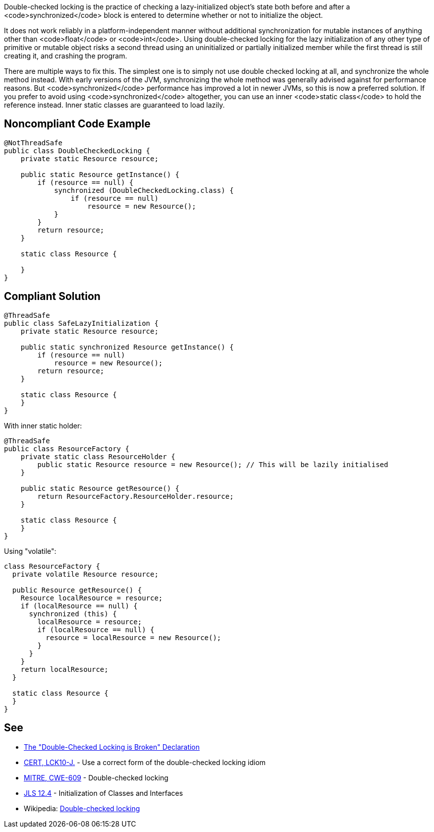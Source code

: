 Double-checked locking is the practice of checking a lazy-initialized object's state both before and after a <code>synchronized</code> block is entered to determine whether or not to initialize the object.

It does not work reliably in a platform-independent manner without additional synchronization for mutable instances of anything other than <code>float</code> or <code>int</code>. Using double-checked locking for the lazy initialization of any other type of primitive or mutable object risks a second thread using an uninitialized or partially initialized member while the first thread is still creating it, and crashing the program.

There are multiple ways to fix this. The simplest one is to simply not use double checked locking at all, and synchronize the whole method instead. With early versions of the JVM, synchronizing the whole method was generally advised against for performance reasons. But <code>synchronized</code> performance has improved a lot in newer JVMs, so this is now a preferred solution. If you prefer to avoid using <code>synchronized</code> altogether, you can use an inner <code>static class</code> to hold the reference instead. Inner static classes are guaranteed to load lazily.


== Noncompliant Code Example

----
@NotThreadSafe
public class DoubleCheckedLocking {
    private static Resource resource;

    public static Resource getInstance() {
        if (resource == null) {
            synchronized (DoubleCheckedLocking.class) {
                if (resource == null)
                    resource = new Resource();
            }
        }
        return resource;
    }

    static class Resource {

    }
}
----


== Compliant Solution

----
@ThreadSafe
public class SafeLazyInitialization {
    private static Resource resource;

    public static synchronized Resource getInstance() {
        if (resource == null)
            resource = new Resource();
        return resource;
    }

    static class Resource {
    }
}
----
With inner static holder:

----
@ThreadSafe
public class ResourceFactory {
    private static class ResourceHolder {
        public static Resource resource = new Resource(); // This will be lazily initialised
    }

    public static Resource getResource() {
        return ResourceFactory.ResourceHolder.resource;
    }

    static class Resource {
    }
}
----
Using "volatile":

----
class ResourceFactory {
  private volatile Resource resource;

  public Resource getResource() {
    Resource localResource = resource;
    if (localResource == null) {
      synchronized (this) {
        localResource = resource;
        if (localResource == null) {
          resource = localResource = new Resource();
        }
      }
    }
    return localResource;
  }

  static class Resource {
  }
}
----


== See

* http://www.cs.umd.edu/~pugh/java/memoryModel/DoubleCheckedLocking.html[The "Double-Checked Locking is Broken" Declaration]
* https://www.securecoding.cert.org/confluence/x/IgAZAg[CERT, LCK10-J.] - Use a correct form of the double-checked locking idiom
* http://cwe.mitre.org/data/definitions/609.html[MITRE, CWE-609] - Double-checked locking
* https://docs.oracle.com/javase/specs/jls/se7/html/jls-12.html#jls-12.4[JLS 12.4] - Initialization of Classes and Interfaces
* Wikipedia: https://en.wikipedia.org/wiki/Double-checked_locking#Usage_in_Java[Double-checked locking]

